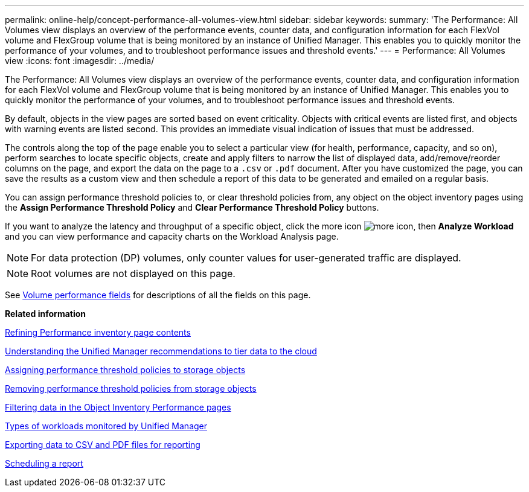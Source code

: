 ---
permalink: online-help/concept-performance-all-volumes-view.html
sidebar: sidebar
keywords: 
summary: 'The Performance: All Volumes view displays an overview of the performance events, counter data, and configuration information for each FlexVol volume and FlexGroup volume that is being monitored by an instance of Unified Manager. This enables you to quickly monitor the performance of your volumes, and to troubleshoot performance issues and threshold events.'
---
= Performance: All Volumes view
:icons: font
:imagesdir: ../media/

[.lead]
The Performance: All Volumes view displays an overview of the performance events, counter data, and configuration information for each FlexVol volume and FlexGroup volume that is being monitored by an instance of Unified Manager. This enables you to quickly monitor the performance of your volumes, and to troubleshoot performance issues and threshold events.

By default, objects in the view pages are sorted based on event criticality. Objects with critical events are listed first, and objects with warning events are listed second. This provides an immediate visual indication of issues that must be addressed.

The controls along the top of the page enable you to select a particular view (for health, performance, capacity, and so on), perform searches to locate specific objects, create and apply filters to narrow the list of displayed data, add/remove/reorder columns on the page, and export the data on the page to a `.csv` or `.pdf` document. After you have customized the page, you can save the results as a custom view and then schedule a report of this data to be generated and emailed on a regular basis.

You can assign performance threshold policies to, or clear threshold policies from, any object on the object inventory pages using the *Assign Performance Threshold Policy* and *Clear Performance Threshold Policy* buttons.

If you want to analyze the latency and throughput of a specific object, click the more icon image:../media/more-icon.gif[], then *Analyze Workload* and you can view performance and capacity charts on the Workload Analysis page.

[NOTE]
====
For data protection (DP) volumes, only counter values for user-generated traffic are displayed.
====

[NOTE]
====
Root volumes are not displayed on this page.
====

See xref:reference-volume-performance-fields.adoc[Volume performance fields] for descriptions of all the fields on this page.

*Related information*

xref:concept-refining-object-inventory-performance-page-content.adoc[Refining Performance inventory page contents]

xref:concept-understanding-the-um-recommendations-to-tier-data-to-the-cloud.adoc[Understanding the Unified Manager recommendations to tier data to the cloud]

xref:task-assigning-performance-threshold-policies-to-storage-objects.adoc[Assigning performance threshold policies to storage objects]

xref:task-removing-performance-threshold-policies-from-storage-objects.adoc[Removing performance threshold policies from storage objects]

xref:task-filtering-on-the-object-inventory-performance-pages.adoc[Filtering data in the Object Inventory Performance pages]

xref:concept-types-of-workloads-monitored-by-unified-manager.adoc[Types of workloads monitored by Unified Manager]

xref:task-exporting-storage-data-as-reports.adoc[Exporting data to CSV and PDF files for reporting]

xref:task-scheduling-a-report.adoc[Scheduling a report]
